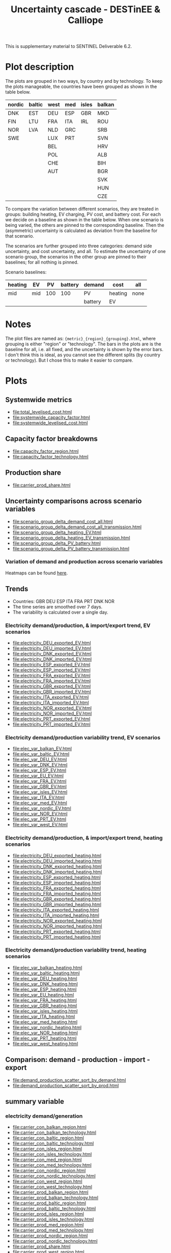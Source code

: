 #+title: Uncertainty cascade - DESTinEE & Calliope

This is supplementary material to SENTINEL Deliverable 6.2.

* Plot description

The plots are grouped in two ways, by country and by technology.  To
keep the plots manageable, the countries have been grouped as shown
in the table below.

| nordic | baltic | west | med | isles | balkan |
|--------+--------+------+-----+-------+--------|
| DNK    | EST    | DEU  | ESP | GBR   | MKD    |
| FIN    | LTU    | FRA  | ITA | IRL   | ROU    |
| NOR    | LVA    | NLD  | GRC |       | SRB    |
| SWE    |        | LUX  | PRT |       | SVN    |
|        |        | BEL  |     |       | HRV    |
|        |        | POL  |     |       | ALB    |
|        |        | CHE  |     |       | BIH    |
|        |        | AUT  |     |       | BGR    |
|        |        |      |     |       | SVK    |
|        |        |      |     |       | HUN    |
|        |        |      |     |       | CZE    |

To compare the variation between different scenarios, they are treated
in groups: building heating, EV charging, PV cost, and battery cost.
For each we decide on a baseline as shown in the table below.  When
one scenario is being varied, the others are pinned to the
corresponding baseline.  Then the (asymmetric) uncertainty is
calculated as deviation from the baseline for that scenario.

The scenarios are further grouped into three categories: demand side
uncertainty, and cost uncertainty, and all.  To estimate the
uncertainty of one scenario group, the scenarios in the other group
are pinned to their baselines; for all nothing is pinned.

Scenario baselines:
| heating | EV  |  PV | battery | demand  | cost    | all  |
|---------+-----+-----+---------+---------+---------+------|
| mid     | mid | 100 |     100 | PV      | heating | none |
|         |     |     |         | battery | EV      |      |

* Notes

The plot files are named as: ~{metric}_{region}_{grouping}.html~,
where grouping is either "region" or "technology".  The bars in the
plots are is the baseline for all, i.e. all fixed, and the uncertainty
is shown by the error bars.  I don't think this is ideal, as you
cannot see the different splits (by country or technology).  But I
chose this to make it easier to compare.

* Plots
#+begin_src bash :exports none
  rm -f index.html
#+end_src

** Systemwide metrics
#+begin_src bash :exports results :results output list raw
  printf -- "file:%s\n" {total,systemwide}*.html
#+end_src

#+RESULTS:
- file:total_levelised_cost.html
- file:systemwide_capacity_factor.html
- file:systemwide_levelised_cost.html

** Capacity factor breakdowns
#+begin_src bash :exports results :results output list raw
  printf -- "file:%s\n" capacity_factor*.html
#+end_src

#+RESULTS:
- file:capacity_factor_region.html
- file:capacity_factor_technology.html

** Production share
- file:carrier_prod_share.html

** Uncertainty comparisons across scenario variables
#+begin_src bash :exports results :results output list raw
  printf -- "file:%s\n" scenario_group_delta*.html
#+end_src

#+RESULTS:
- file:scenario_group_delta_demand_cost_all.html
- file:scenario_group_delta_demand_cost_all_transmission.html
- file:scenario_group_delta_heating_EV.html
- file:scenario_group_delta_heating_EV_transmission.html
- file:scenario_group_delta_PV_battery.html
- file:scenario_group_delta_PV_battery_transmission.html

*** Variation of demand and production across scenario variables

Heatmaps can be found [[file:heatmaps.html][here]].

** Trends
- Countries: GBR DEU ESP ITA FRA PRT DNK NOR
- The time series are smoothed over 7 days.
- The variability is calculated over a single day.

*** Electricity demand/production, & import/export trend, EV scenarios
#+begin_src bash :exports results :results output list raw
  printf -- "file:%s\n" electricity_*_EV.html
#+end_src

#+RESULTS:
- file:electricity_DEU_exported_EV.html
- file:electricity_DEU_imported_EV.html
- file:electricity_DNK_exported_EV.html
- file:electricity_DNK_imported_EV.html
- file:electricity_ESP_exported_EV.html
- file:electricity_ESP_imported_EV.html
- file:electricity_FRA_exported_EV.html
- file:electricity_FRA_imported_EV.html
- file:electricity_GBR_exported_EV.html
- file:electricity_GBR_imported_EV.html
- file:electricity_ITA_exported_EV.html
- file:electricity_ITA_imported_EV.html
- file:electricity_NOR_exported_EV.html
- file:electricity_NOR_imported_EV.html
- file:electricity_PRT_exported_EV.html
- file:electricity_PRT_imported_EV.html

*** Electricity demand/production variability trend, EV scenarios
#+begin_src bash :exports results :results output list raw
  printf -- "file:%s\n" elec_var_*_EV.html
#+end_src

#+RESULTS:
- file:elec_var_balkan_EV.html
- file:elec_var_baltic_EV.html
- file:elec_var_DEU_EV.html
- file:elec_var_DNK_EV.html
- file:elec_var_ESP_EV.html
- file:elec_var_EU_EV.html
- file:elec_var_FRA_EV.html
- file:elec_var_GBR_EV.html
- file:elec_var_isles_EV.html
- file:elec_var_ITA_EV.html
- file:elec_var_med_EV.html
- file:elec_var_nordic_EV.html
- file:elec_var_NOR_EV.html
- file:elec_var_PRT_EV.html
- file:elec_var_west_EV.html

*** Electricity demand/production, & import/export trend, heating scenarios
#+begin_src bash :exports results :results output list raw
  printf -- "file:%s\n" electricity_*_heating.html
#+end_src

#+RESULTS:
- file:electricity_DEU_exported_heating.html
- file:electricity_DEU_imported_heating.html
- file:electricity_DNK_exported_heating.html
- file:electricity_DNK_imported_heating.html
- file:electricity_ESP_exported_heating.html
- file:electricity_ESP_imported_heating.html
- file:electricity_FRA_exported_heating.html
- file:electricity_FRA_imported_heating.html
- file:electricity_GBR_exported_heating.html
- file:electricity_GBR_imported_heating.html
- file:electricity_ITA_exported_heating.html
- file:electricity_ITA_imported_heating.html
- file:electricity_NOR_exported_heating.html
- file:electricity_NOR_imported_heating.html
- file:electricity_PRT_exported_heating.html
- file:electricity_PRT_imported_heating.html

*** Electricity demand/production variability trend, heating scenarios
#+begin_src bash :exports results :results output list raw
  printf -- "file:%s\n" elec_var_*_heating.html
#+end_src

#+RESULTS:
- file:elec_var_balkan_heating.html
- file:elec_var_baltic_heating.html
- file:elec_var_DEU_heating.html
- file:elec_var_DNK_heating.html
- file:elec_var_ESP_heating.html
- file:elec_var_EU_heating.html
- file:elec_var_FRA_heating.html
- file:elec_var_GBR_heating.html
- file:elec_var_isles_heating.html
- file:elec_var_ITA_heating.html
- file:elec_var_med_heating.html
- file:elec_var_nordic_heating.html
- file:elec_var_NOR_heating.html
- file:elec_var_PRT_heating.html
- file:elec_var_west_heating.html

** Comparison: demand - production - import - export
#+begin_src bash :exports results :results output list raw
  printf -- "file:%s\n" demand_production_scatter*.html
#+end_src

#+RESULTS:
- file:demand_production_scatter_sort_by_demand.html
- file:demand_production_scatter_sort_by_prod.html

** summary variable
*** electricity demand/generation
#+begin_src bash :exports results :results output list raw
 printf -- "file:%s\n" carrier*.html
#+end_src

#+RESULTS:
- file:carrier_con_balkan_region.html
- file:carrier_con_balkan_technology.html
- file:carrier_con_baltic_region.html
- file:carrier_con_baltic_technology.html
- file:carrier_con_isles_region.html
- file:carrier_con_isles_technology.html
- file:carrier_con_med_region.html
- file:carrier_con_med_technology.html
- file:carrier_con_nordic_region.html
- file:carrier_con_nordic_technology.html
- file:carrier_con_west_region.html
- file:carrier_con_west_technology.html
- file:carrier_prod_balkan_region.html
- file:carrier_prod_balkan_technology.html
- file:carrier_prod_baltic_region.html
- file:carrier_prod_baltic_technology.html
- file:carrier_prod_isles_region.html
- file:carrier_prod_isles_technology.html
- file:carrier_prod_med_region.html
- file:carrier_prod_med_technology.html
- file:carrier_prod_nordic_region.html
- file:carrier_prod_nordic_technology.html
- file:carrier_prod_share.html
- file:carrier_prod_west_region.html
- file:carrier_prod_west_technology.html

*** installed energy capacity
#+begin_src bash :exports results :results output list raw
 printf -- "file:%s\n" energy*.html
#+end_src

#+RESULTS:
- file:energy_cap_balkan_region.html
- file:energy_cap_balkan_technology.html
- file:energy_cap_baltic_region.html
- file:energy_cap_baltic_technology.html
- file:energy_cap_isles_region.html
- file:energy_cap_isles_technology.html
- file:energy_cap_med_region.html
- file:energy_cap_med_technology.html
- file:energy_cap_nordic_region.html
- file:energy_cap_nordic_technology.html
- file:energy_cap_west_region.html
- file:energy_cap_west_technology.html

*** cost
#+begin_src bash :exports results :results output list raw
 printf -- "file:%s\n" cost*.html
#+end_src

#+RESULTS:
- file:cost_balkan_region.html
- file:cost_balkan_technology.html
- file:cost_baltic_region.html
- file:cost_baltic_technology.html
- file:cost_investment_balkan_region.html
- file:cost_investment_balkan_technology.html
- file:cost_investment_baltic_region.html
- file:cost_investment_baltic_technology.html
- file:cost_investment_isles_region.html
- file:cost_investment_isles_technology.html
- file:cost_investment_med_region.html
- file:cost_investment_med_technology.html
- file:cost_investment_nordic_region.html
- file:cost_investment_nordic_technology.html
- file:cost_investment_west_region.html
- file:cost_investment_west_technology.html
- file:cost_isles_region.html
- file:cost_isles_technology.html
- file:cost_med_region.html
- file:cost_med_technology.html
- file:cost_nordic_region.html
- file:cost_nordic_technology.html
- file:cost_var_balkan_region.html
- file:cost_var_balkan_technology.html
- file:cost_var_baltic_region.html
- file:cost_var_baltic_technology.html
- file:cost_var_isles_region.html
- file:cost_var_isles_technology.html
- file:cost_var_med_region.html
- file:cost_var_med_technology.html
- file:cost_var_nordic_region.html
- file:cost_var_nordic_technology.html
- file:cost_var_west_region.html
- file:cost_var_west_technology.html
- file:cost_west_region.html
- file:cost_west_technology.html

*** resource
#+begin_src bash :exports results :results output list raw
 printf -- "file:%s\n" resource*.html
#+end_src

#+RESULTS:
- file:resource_area_balkan_region.html
- file:resource_area_balkan_technology.html
- file:resource_area_baltic_region.html
- file:resource_area_baltic_technology.html
- file:resource_area_isles_region.html
- file:resource_area_isles_technology.html
- file:resource_area_med_region.html
- file:resource_area_med_technology.html
- file:resource_area_nordic_region.html
- file:resource_area_nordic_technology.html
- file:resource_area_west_region.html
- file:resource_area_west_technology.html

*** storage
#+begin_src bash :exports results :results output list raw
 printf -- "file:%s\n" storage*.html
#+end_src

#+RESULTS:
- file:storage_balkan_region.html
- file:storage_balkan_technology.html
- file:storage_baltic_region.html
- file:storage_baltic_technology.html
- file:storage_cap_balkan_region.html
- file:storage_cap_balkan_technology.html
- file:storage_cap_baltic_region.html
- file:storage_cap_baltic_technology.html
- file:storage_cap_isles_region.html
- file:storage_cap_isles_technology.html
- file:storage_cap_med_region.html
- file:storage_cap_med_technology.html
- file:storage_cap_nordic_region.html
- file:storage_cap_nordic_technology.html
- file:storage_cap_west_region.html
- file:storage_cap_west_technology.html
- file:storage_isles_region.html
- file:storage_isles_technology.html
- file:storage_med_region.html
- file:storage_med_technology.html
- file:storage_nordic_region.html
- file:storage_nordic_technology.html
- file:storage_west_region.html
- file:storage_west_technology.html
